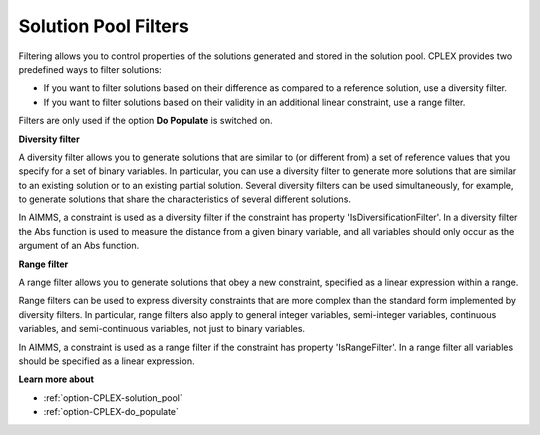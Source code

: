 .. _CPLEX_Filters:

Solution Pool Filters
=====================

Filtering allows you to control properties of the solutions generated and stored in the solution pool. CPLEX provides two predefined ways to filter solutions:

*	If you want to filter solutions based on their difference as compared to a reference solution, use a diversity filter.
*	If you want to filter solutions based on their validity in an additional linear constraint, use a range filter.

Filters are only used if the option **Do Populate**  is switched on.

**Diversity filter** 

A diversity filter allows you to generate solutions that are similar to (or different from) a set of reference values that you specify for a set of binary variables. In particular, you can use a diversity filter to generate more solutions that are similar to an existing solution or to an existing partial solution. Several diversity filters can be used simultaneously, for example, to generate solutions that share the characteristics of several different solutions. 

In AIMMS, a constraint is used as a diversity filter if the constraint has property 'IsDiversificationFilter'. In a diversity filter the Abs function is used to measure the distance from a given binary variable, and all variables should only occur as the argument of an Abs function.

**Range filter** 

A range filter allows you to generate solutions that obey a new constraint, specified as a linear expression within a range. 

Range filters can be used to express diversity constraints that are more complex than the standard form implemented by diversity filters. In particular, range filters also apply to general integer variables, semi-integer variables, continuous variables, and semi-continuous variables, not just to binary variables.





In AIMMS, a constraint is used as a range filter if the constraint has property 'IsRangeFilter'. In a range filter all variables should be specified as a linear expression.





**Learn more about** 

*	:ref:`option-CPLEX-solution_pool`  
*	:ref:`option-CPLEX-do_populate`  
